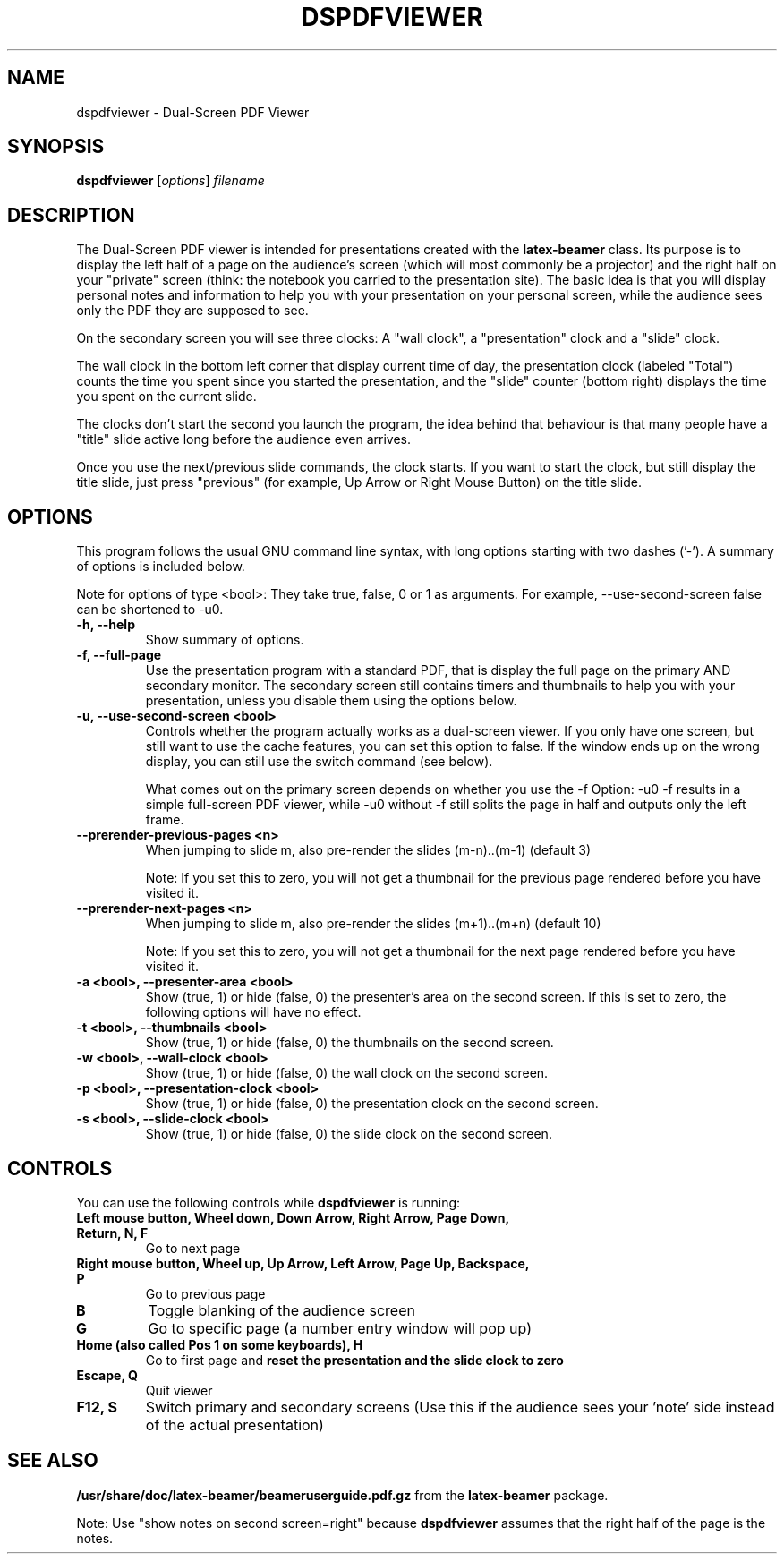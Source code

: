 .\"                                      Hey, EMACS: -*- nroff -*-
.\" (C) Copyright 2012 Danny Edel <mail@danny-edel.de>,
.\"
.\" First parameter, NAME, should be all caps
.\" Second parameter, SECTION, should be 1-8, maybe w/ subsection
.\" other parameters are allowed: see man(7), man(1)
.TH DSPDFVIEWER 1 "November 15, 2012"
.\" Please adjust this date whenever revising the manpage.
.\"
.\" Some roff macros, for reference:
.\" .nh        disable hyphenation
.\" .hy        enable hyphenation
.\" .ad l      left justify
.\" .ad b      justify to both left and right margins
.\" .nf        disable filling
.\" .fi        enable filling
.\" .br        insert line break
.\" .sp <n>    insert n+1 empty lines
.\" for manpage-specific macros, see man(7)
.SH NAME
dspdfviewer \- Dual-Screen PDF Viewer
.SH SYNOPSIS
.B dspdfviewer
.RI [ options ] " filename"
.br
.SH DESCRIPTION
The Dual-Screen PDF viewer is intended for presentations created with the
.B latex-beamer
class. Its purpose is to display the left half of a page on the audience's screen
(which will most commonly be a projector) and the right half on your "private"
screen (think: the notebook you carried to the presentation site).
The basic idea is that you will display personal notes and information to
help you with your presentation on your personal screen, while the audience
sees only the PDF they are supposed to see.

On the secondary screen you will see three clocks:
A "wall clock", a "presentation" clock and a "slide" clock.

The wall clock in the bottom left corner that display current time of day,
the presentation clock (labeled "Total") counts the time you spent since
you started the presentation, and the "slide" counter (bottom right)
displays the time you spent on the current slide.

The clocks don't start the second you launch the program, the idea behind that
behaviour is that many people have a "title" slide active long before the audience
even arrives.

Once you use the next/previous slide commands, the clock starts. If you want to
start the clock, but still display the title slide, just press "previous"
(for example, Up Arrow or Right Mouse Button) on the title slide.
.\" .PP
.\" TeX users may be more comfortable with the \fB<whatever>\fP and
.\" \fI<whatever>\fP escape sequences to invode bold face and italics,
.\" respectively.
.\"\fBdspdfviewer\fP is a program that...
.SH OPTIONS
This program follows the usual GNU command line syntax, with long
options starting with two dashes ('-').
A summary of options is included below.

Note for options of type <bool>: They take true, false, 0 or 1 as arguments.
For example, \-\-use-second-screen false can be shortened to \-u0.

.TP
.B \-h, \-\-help
Show summary of options.

.TP
.B \-f, \-\-full-page
Use the presentation program with a standard PDF, that is display the full page
on the primary AND secondary monitor. The secondary screen still contains timers
and thumbnails to help you with your presentation, unless you disable them using
the options below.

.TP
.B \-u, \-\-use-second-screen <bool>
Controls whether the program actually works as a dual-screen viewer.
If you only have one screen, but still want to use the cache features, you can set
this option to false. If the window ends up on the wrong display, you can still use
the switch command (see below).

What comes out on the primary screen depends on whether you use the -f Option: -u0 -f
results in a simple full-screen PDF viewer, while -u0 without -f still splits the page
in half and outputs only the left frame.

.TP
.B \-\-prerender-previous-pages <n>
When jumping to slide m, also pre-render the slides (m-n)..(m-1) (default 3)

Note: If you set this to zero, you will not get a thumbnail for the previous page
rendered before you have visited it.

.TP
.B \-\-prerender-next-pages <n>
When jumping to slide m, also pre-render the slides (m+1)..(m+n) (default 10)

Note: If you set this to zero, you will not get a thumbnail for the next page
rendered before you have visited it.

.TP
.B \-a <bool>, \-\-presenter-area <bool>
Show (true, 1) or hide (false, 0) the presenter's area on the second screen.
If this is set to zero, the following options will have no effect.

.TP
.B \-t <bool>, \-\-thumbnails <bool>
Show (true, 1) or hide (false, 0) the thumbnails on the second screen.

.TP
.B \-w <bool>, \-\-wall\-clock <bool>
Show (true, 1) or hide (false, 0) the wall clock on the second screen.

.TP
.B \-p <bool>, \-\-presentation\-clock <bool>
Show (true, 1) or hide (false, 0) the presentation clock on the second screen.

.TP
.B \-s <bool>, \-\-slide\-clock <bool>
Show (true, 1) or hide (false, 0) the slide clock on the second screen.

.SH CONTROLS
You can use the following controls while
.B dspdfviewer
is running:
.TP
.B Left mouse button, Wheel down, Down Arrow, Right Arrow, Page Down, Return, N, F
Go to next page
.TP
.B Right mouse button, Wheel up, Up Arrow, Left Arrow, Page Up, Backspace, P
Go to previous page
.TP
.B B
Toggle blanking of the audience screen
.TP
.B G
Go to specific page (a number entry window will pop up)
.TP
.B Home (also called Pos 1 on some keyboards), H
Go to first page and 
.B reset the presentation and the slide clock to zero
.TP
.B Escape, Q
Quit viewer
.TP
.B F12, S
Switch primary and secondary screens
(Use this if the audience sees your 'note' side instead of the actual
presentation)

.SH SEE ALSO
.BR /usr/share/doc/latex-beamer/beameruserguide.pdf.gz
from the 
.B latex-beamer
package.

Note: Use "show notes on second screen=right" because
.B dspdfviewer
assumes that the right half of the page is the notes.
